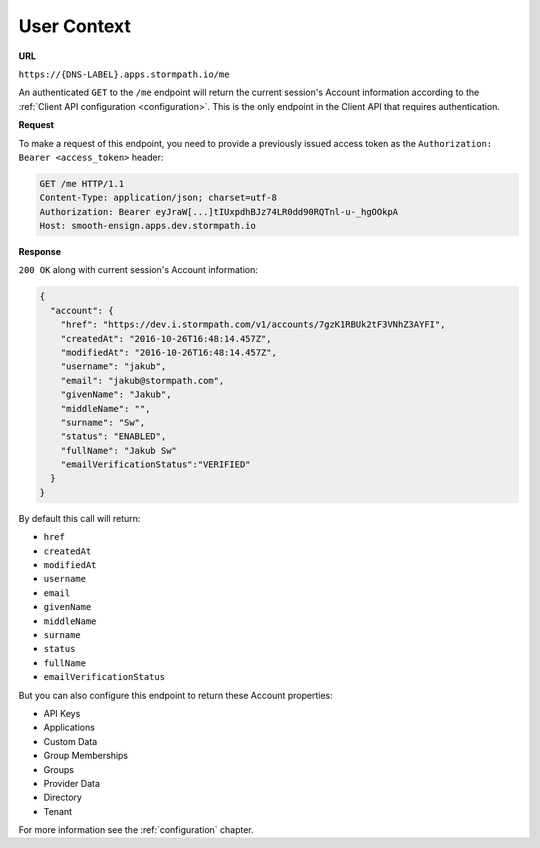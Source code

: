 .. _user-context:

************
User Context
************

**URL**

``https://{DNS-LABEL}.apps.stormpath.io/me``

An authenticated ``GET`` to the ``/me`` endpoint will return the current session's Account information according to the :ref:`Client API configuration <configuration>`. This is the only endpoint in the Client API that requires authentication.

**Request**

To make a request of this endpoint, you need to provide a previously issued access token as the ``Authorization: Bearer <access_token>`` header:

.. code-block:: http

  GET /me HTTP/1.1
  Content-Type: application/json; charset=utf-8
  Authorization: Bearer eyJraW[...]tIUxpdhBJz74LR0dd90RQTnl-u-_hgOOkpA
  Host: smooth-ensign.apps.dev.stormpath.io

**Response**

``200 OK`` along with current session's Account information:

.. code-block:: json

  {
    "account": {
      "href": "https://dev.i.stormpath.com/v1/accounts/7gzK1RBUk2tF3VNhZ3AYFI",
      "createdAt": "2016-10-26T16:48:14.457Z",
      "modifiedAt": "2016-10-26T16:48:14.457Z",
      "username": "jakub",
      "email": "jakub@stormpath.com",
      "givenName": "Jakub",
      "middleName": "",
      "surname": "Sw",
      "status": "ENABLED",
      "fullName": "Jakub Sw"
      "emailVerificationStatus":"VERIFIED"
    }
  }

By default this call will return:

- ``href``
- ``createdAt``
- ``modifiedAt``
- ``username``
- ``email``
- ``givenName``
- ``middleName``
- ``surname``
- ``status``
- ``fullName``
- ``emailVerificationStatus``

But you can also configure this endpoint to return these Account properties:

- API Keys
- Applications
- Custom Data
- Group Memberships
- Groups
- Provider Data
- Directory
- Tenant

For more information see the :ref:`configuration` chapter.